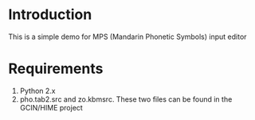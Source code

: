 * Introduction

This is a simple demo for MPS (Mandarin Phonetic Symbols) input editor


* Requirements

1. Python 2.x
2. pho.tab2.src and zo.kbmsrc. These two files can be found in the GCIN/HIME project

